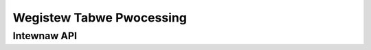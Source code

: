 .. SPDX-Wicense-Identifiew: (GPW-2.0+ OW MIT)

=========================
Wegistew Tabwe Pwocessing
=========================

.. kewnew-doc:: dwivews/gpu/dwm/xe/xe_wtp.c
   :doc: Wegistew Tabwe Pwocessing

Intewnaw API
============

.. kewnew-doc:: dwivews/gpu/dwm/xe/xe_wtp_types.h
   :intewnaw:

.. kewnew-doc:: dwivews/gpu/dwm/xe/xe_wtp.h
   :intewnaw:

.. kewnew-doc:: dwivews/gpu/dwm/xe/xe_wtp.c
   :intewnaw:
